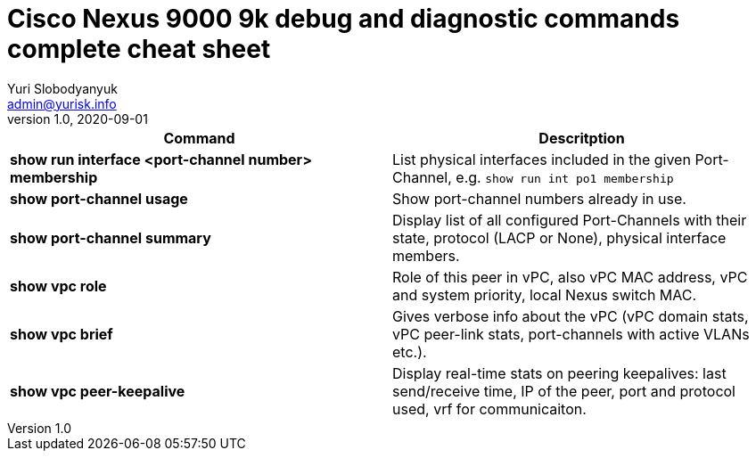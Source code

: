 = Cisco Nexus 9000 9k debug and diagnostic commands complete cheat sheet
Yuri Slobodyanyuk <admin@yurisk.info>
v1.0, 2020-09-01
:homepage: https://yurisk.info


[cols=2,options="header"]
|===
|Command
|Descritption

|*show run interface <port-channel number> membership*
|List physical interfaces included in the given Port-Channel, e.g. `show run int po1 membership`

|*show port-channel usage*
|Show port-channel numbers already in use.

|*show port-channel summary*
|Display list of all configured Port-Channels with their state, protocol (LACP or None), physical interface members.

|*show vpc role*
|Role of this peer in vPC, also vPC MAC address, vPC and system priority, local Nexus switch MAC.

|*show vpc brief*
|Gives verbose info about the vPC (vPC domain stats, vPC peer-link stats, port-channels with active VLANs etc.).

|*show vpc peer-keepalive*
| Display real-time stats on peering keepalives: last send/receive time, IP of the peer, port and protocol used, vrf for communicaiton.




|===

